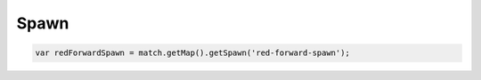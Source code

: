 Spawn
#####


.. code-block:: javascript

   var redForwardSpawn = match.getMap().getSpawn('red-forward-spawn');

.. js:class:: Spawn()

   **メソッド**

   .. js:function:: getId()

      IDを取得します。

      :returns: String

   .. js:function:: getPriority()

      優先順位を取得します。

      :returns: Number

   .. js:function:: setPriority(priority)

      優先順位を設定します。

      :param Number priority: 優先順位

      :returns: void